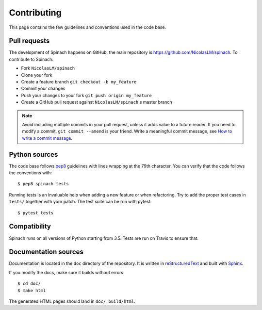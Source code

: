 .. _contributing:

Contributing
============

This page contains the few guidelines and conventions used in the code base.

Pull requests
-------------

The development of Spinach happens on GitHub, the main repository is
`https://github.com/NicolasLM/spinach <https://github.com/NicolasLM/spinach>`_.
To contribute to Spinach:

* Fork ``NicolasLM/spinach``
* Clone your fork
* Create a feature branch ``git checkout -b my_feature``
* Commit your changes
* Push your changes to your fork ``git push origin my_feature``
* Create a GitHub pull request against ``NicolasLM/spinach``'s master branch

.. note:: Avoid including multiple commits in your pull request, unless it adds
          value to a future reader. If you need to modify a commit,
          ``git commit --amend`` is your friend. Write a meaningful commit
          message, see `How to write a commit message
          <http://chris.beams.io/posts/git-commit/>`_.

Python sources
--------------

The code base follows `pep8 <https://www.python.org/dev/peps/pep-0008/>`_
guidelines with lines wrapping at the 79th character. You can verify that the
code follows the conventions with::

    $ pep8 spinach tests

Running tests is an invaluable help when adding a new feature or when
refactoring. Try to add the proper test cases in ``tests/`` together with your
patch. The test suite can be run with pytest::

    $ pytest tests

Compatibility
-------------

Spinach runs on all versions of Python starting from 3.5. Tests are run on
Travis to ensure that.

Documentation sources
---------------------

Documentation is located in the ``doc`` directory of the repository. It is
written in `reStructuredText
<http://docutils.sourceforge.net/docs/ref/rst/restructuredtext.html>`_ and
built with `Sphinx <http://www.sphinx-doc.org/en/stable/index.html>`_.

If you modify the docs, make sure it builds without errors::

    $ cd doc/
    $ make html

The generated HTML pages should land in ``doc/_build/html``.
